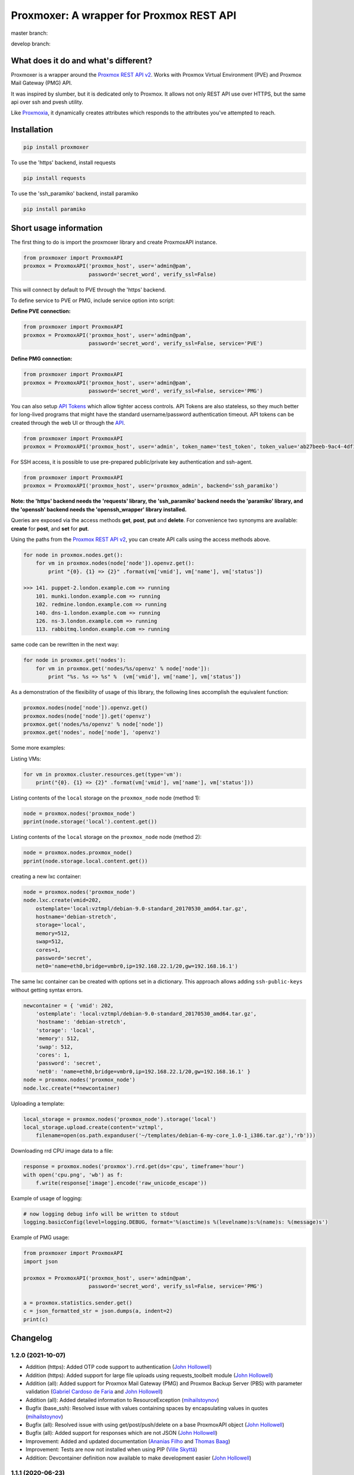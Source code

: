 =========================================
Proxmoxer: A wrapper for Proxmox REST API
=========================================

master branch:  |master_build_status| |master_coverage_status| |pypi_version| |pypi_downloads|

develop branch: |develop_build_status| |develop_coverage_status|


What does it do and what's different?
-------------------------------------

Proxmoxer is a wrapper around the `Proxmox REST API v2 <https://pve.proxmox.com/pve-docs/api-viewer/index.html>`_.
Works with Proxmox Virtual Environment (PVE) and Proxmox Mail Gateway (PMG) API.

It was inspired by slumber, but it is dedicated only to Proxmox. It allows not only REST API use over HTTPS, but
the same api over ssh and pvesh utility.

Like `Proxmoxia <https://github.com/baseblack/Proxmoxia>`_, it dynamically creates attributes which responds to the
attributes you've attempted to reach.

Installation
------------

.. code-block:: bash

    pip install proxmoxer

To use the 'https' backend, install requests

.. code-block:: bash

    pip install requests

To use the 'ssh_paramiko' backend, install paramiko

.. code-block:: bash

    pip install paramiko


Short usage information
-----------------------

The first thing to do is import the proxmoxer library and create ProxmoxAPI instance.

.. code-block:: python

    from proxmoxer import ProxmoxAPI
    proxmox = ProxmoxAPI('proxmox_host', user='admin@pam',
                         password='secret_word', verify_ssl=False)

This will connect by default to PVE through the 'https' backend.

To define service to PVE or PMG, include service option into script:

**Define PVE connection:**

.. code-block:: python

    from proxmoxer import ProxmoxAPI
    proxmox = ProxmoxAPI('proxmox_host', user='admin@pam',
                         password='secret_word', verify_ssl=False, service='PVE')

**Define PMG connection:**

.. code-block:: python

    from proxmoxer import ProxmoxAPI
    proxmox = ProxmoxAPI('proxmox_host', user='admin@pam',
                         password='secret_word', verify_ssl=False, service='PMG')


You can also setup `API Tokens <https://pve.proxmox.com/wiki/User_Management#pveum_tokens>`_ which allow tighter access controls.
API Tokens are also stateless, so they much better for long-lived programs that might have the standard username/password authentication timeout.
API tokens can be created through the web UI or through the `API <https://pve.proxmox.com/pve-docs/api-viewer/index.html#/access/users/{userid}/token/{tokenid}>`_.

.. code-block:: python

    from proxmoxer import ProxmoxAPI
    proxmox = ProxmoxAPI('proxmox_host', user='admin', token_name='test_token', token_value='ab27beeb-9ac4-4df1-aa19-62639f27031e')

For SSH access, it is possible to use pre-prepared public/private key authentication and ssh-agent.

.. code-block:: python

    from proxmoxer import ProxmoxAPI
    proxmox = ProxmoxAPI('proxmox_host', user='proxmox_admin', backend='ssh_paramiko')

**Note: the 'https' backend needs the 'requests' library, the 'ssh_paramiko' backend needs the 'paramiko' library,
and the 'openssh' backend needs the 'openssh_wrapper' library installed.**

Queries are exposed via the access methods **get**, **post**, **put** and **delete**. For convenience two
synonyms are available: **create** for **post**, and **set** for **put**.

Using the paths from the `Proxmox REST API v2 <https://pve.proxmox.com/pve-docs/api-viewer/index.html>`_, you can create
API calls using the access methods above.

.. code-block:: python

    for node in proxmox.nodes.get():
        for vm in proxmox.nodes(node['node']).openvz.get():
            print "{0}. {1} => {2}" .format(vm['vmid'], vm['name'], vm['status'])

    >>> 141. puppet-2.london.example.com => running
        101. munki.london.example.com => running
        102. redmine.london.example.com => running
        140. dns-1.london.example.com => running
        126. ns-3.london.example.com => running
        113. rabbitmq.london.example.com => running

same code can be rewritten in the next way:

.. code-block:: python

    for node in proxmox.get('nodes'):
        for vm in proxmox.get('nodes/%s/openvz' % node['node']):
            print "%s. %s => %s" %  (vm['vmid'], vm['name'], vm['status'])


As a demonstration of the flexibility of usage of this library, the following lines accomplish the equivalent function:

.. code-block:: python

    proxmox.nodes(node['node']).openvz.get()
    proxmox.nodes(node['node']).get('openvz')
    proxmox.get('nodes/%s/openvz' % node['node'])
    proxmox.get('nodes', node['node'], 'openvz')


Some more examples:

Listing VMs:

.. code-block:: python

    for vm in proxmox.cluster.resources.get(type='vm'):
        print("{0}. {1} => {2}" .format(vm['vmid'], vm['name'], vm['status']))

Listing contents of the ``local`` storage on the ``proxmox_node`` node (method 1):

.. code-block:: python

    node = proxmox.nodes('proxmox_node')
    pprint(node.storage('local').content.get())

Listing contents of the ``local`` storage on the ``proxmox_node`` node (method 2):

.. code-block:: python

    node = proxmox.nodes.proxmox_node()
    pprint(node.storage.local.content.get())


creating a new lxc container:

.. code-block:: python

    node = proxmox.nodes('proxmox_node')
    node.lxc.create(vmid=202,
        ostemplate='local:vztmpl/debian-9.0-standard_20170530_amd64.tar.gz',
        hostname='debian-stretch',
        storage='local',
        memory=512,
        swap=512,
        cores=1,
        password='secret',
        net0='name=eth0,bridge=vmbr0,ip=192.168.22.1/20,gw=192.168.16.1')

The same lxc container can be created with options set in a dictionary.
This approach allows adding ``ssh-public-keys`` without getting syntax errors.

.. code-block:: python

    newcontainer = { 'vmid': 202,
        'ostemplate': 'local:vztmpl/debian-9.0-standard_20170530_amd64.tar.gz',
        'hostname': 'debian-stretch',
        'storage': 'local',
        'memory': 512,
        'swap': 512,
        'cores': 1,
        'password': 'secret',
        'net0': 'name=eth0,bridge=vmbr0,ip=192.168.22.1/20,gw=192.168.16.1' }
    node = proxmox.nodes('proxmox_node')
    node.lxc.create(**newcontainer)

Uploading a template:

.. code-block:: python

    local_storage = proxmox.nodes('proxmox_node').storage('local')
    local_storage.upload.create(content='vztmpl',
        filename=open(os.path.expanduser('~/templates/debian-6-my-core_1.0-1_i386.tar.gz'),'rb')))


Downloading rrd CPU image data to a file:

.. code-block:: python

    response = proxmox.nodes('proxmox').rrd.get(ds='cpu', timeframe='hour')
    with open('cpu.png', 'wb') as f:
        f.write(response['image'].encode('raw_unicode_escape'))

Example of usage of logging:

.. code-block:: python

    # now logging debug info will be written to stdout
    logging.basicConfig(level=logging.DEBUG, format='%(asctime)s %(levelname)s:%(name)s: %(message)s')

Example of PMG usage:

.. code-block:: python

    from proxmoxer import ProxmoxAPI
    import json

    proxmox = ProxmoxAPI('proxmox_host', user='admin@pam',
                         password='secret_word', verify_ssl=False, service='PMG')

    a = proxmox.statistics.sender.get()
    c = json_formatted_str = json.dumps(a, indent=2)
    print(c)


Changelog
---------

1.2.0 (2021-10-07)
..................
* Addition (https): Added OTP code support to authentication (`John Hollowell <https://github.com/jhollowe>`_)
* Addition (https): Added support for large file uploads using requests_toolbelt module (`John Hollowell <https://github.com/jhollowe>`_)
* Addition (all): Added support for Proxmox Mail Gateway (PMG) and Proxmox Backup Server (PBS) with parameter validation (`Gabriel Cardoso de Faria <https://github.com/gabrielcardoso21>`_ and `John Hollowell <https://github.com/jhollowe>`_)
* Addition (all): Added detailed information to ResourceException (`mihailstoynov <https://github.com/mihailstoynov>`_)
* Bugfix (base_ssh): Resolved issue with values containing spaces by encapsulating values in quotes (`mihailstoynov <https://github.com/mihailstoynov>`_)
* Bugfix (all): Resolved issue with using get/post/push/delete on a base ProxmoxAPI object (`John Hollowell <https://github.com/jhollowe>`_)
* Bugfix (all): Added support for responses which are not JSON (`John Hollowell <https://github.com/jhollowe>`_)
* Improvement: Added and updated documentation (`Ananias Filho <https://github.com/ananiasfilho>`_ and `Thomas Baag <https://github.com/b2ag>`_)
* Improvement: Tests are now not installed when using PIP (`Ville Skyttä <https://github.com/scop>`_)
* Addition: Devcontainer definition now available to make development easier (`John Hollowell <https://github.com/jhollowe>`_)

1.1.1 (2020-06-23)
..................
* Bugfix (https): correctly renew ticket in the session, not just the auth (`John Hollowell <https://github.com/jhollowe>`_)

1.1.0 (2020-05-22)
..................
* Addition (https): Added API Token authentication (`John Hollowell <https://github.com/jhollowe>`_)
* Improvement (https): user/password authentication refreshes ticket to prevent expiration (`CompileNix <https://github.com/compilenix>`_ and `John Hollowell <https://github.com/jhollowe>`_)
* Bugfix (ssh_paramiko): Handle empty stderr from ssh connections (`morph027 <https://github.com/morph027>`_)
* DEPRECATED (https): using ``auth_token`` and ``csrf_token`` (ProxmoxHTTPTicketAuth) is now deprecated. Either pass the ``auth_token`` as the ``password`` or use the API Tokens.

1.0.4 (2020-01-24)
..................
* Improvement (https): Added timeout to authentication (James Lin)
* Improvement (https): Handle AnyEvent::HTTP status codes gracefully (Georges Martin)
* Improvement (https): Advanced error message with error code >=400 (`ssi444 <https://github.com/ssi444>`_)
* Bugfix (ssh): Fix pvesh output format for version > 5.3 (`timansky <https://github.com/timansky>`_)
* Transfered development to proxmoxer organization

1.0.3 (2018-09-10)
..................
* Improvement: Added option to specify port in hostname parameter (`pvanagtmaal <https://github.com/pvanagtmaal>`_)
* Improvement: Added stderr to the Response content (`Jérôme Schneider <https://github.com/merinos>`_)
* Bugfix: Paramiko python3: stdout and stderr must be a str not bytes (`Jérôme Schneider <https://github.com/merinos>`_)
* New lxc example in docu (`Geert Stappers <https://github.com/stappersg>`_)

1.0.2 (2017-12-02)
..................
* Tarball repackaged with tests

1.0.1 (2017-12-02)
..................
* LICENSE file now included in tarball
* Added verify_ssl parameter to ProxmoxHTTPAuth (`Walter Doekes <https://github.com/wdoekes>`_)

1.0.0 (2017-11-12)
..................
* Update Proxmoxer readme (`Emmanuel Kasper <https://github.com/EmmanuelKasper>`_)
* Display the reason of API calls errors (`Emmanuel Kasper <https://github.com/EmmanuelKasper>`_, `kantsdog <https://github.com/kantsdog>`_)
* Filter for ssh response code (`Chris Plock <https://github.com/chrisplo>`_)

0.2.5 (2017-02-12)
..................
* Adding sudo to execute CLI with paramiko ssh backend (`Jason Meridth <https://github.com/jmeridth>`_)
* Proxmoxer/backends/ssh_paramiko: improve file upload (`Jérôme Schneider <https://github.com/merinos>`_)

0.2.4 (2016-05-02)
..................
* Removed newline in tmp_filename string (`Jérôme Schneider <https://github.com/merinos>`_)
* Fix to avoid module reloading (`jklang <https://github.com/jklang>`_)

0.2.3 (2016-01-20)
..................
* Minor typo fix (`Srinivas Sakhamuri <https://github.com/srsakhamuri>`_)

0.2.2 (2016-01-19)
..................
* Adding sudo to execute pvesh CLI in openssh backend (`Wei Tie <https://github.com/TieWei>`_, `Srinivas Sakhamuri <https://github.com/srsakhamuri>`_)
* Add support to specify an identity file for ssh connections (`Srinivas Sakhamuri <https://github.com/srsakhamuri>`_)

0.2.1 (2015-05-02)
..................
* fix for python 3.4 (`kokuev <https://github.com/kokuev>`_)

0.2.0 (2015-03-21)
..................
* Https will now raise AuthenticationError when appropriate. (`scap1784 <https://github.com/scap1784>`_)
* Preliminary python 3 compatibility. (`wdoekes <https://github.com/wdoekes>`_)
* Additional example. (`wdoekes <https://github.com/wdoekes>`_)

0.1.7 (2014-11-16)
..................
* Added ignore of "InsecureRequestWarning: Unverified HTTPS request is being made..." warning while using https (requests) backend.

0.1.4 (2013-06-01)
..................
* Added logging
* Added openssh backend
* Tests are reorganized

0.1.3 (2013-05-30)
..................
* Added next tests
* Bugfixes

0.1.2 (2013-05-27)
..................
* Added first tests
* Added support for travis and coveralls
* Bugfixes

0.1.1 (2013-05-13)
..................
* Initial try.

.. |master_build_status| image:: https://travis-ci.org/proxmoxer/proxmoxer.png?branch=master
    :target: https://travis-ci.org/proxmoxer/proxmoxer

.. |master_coverage_status| image:: https://coveralls.io/repos/proxmoxer/proxmoxer/badge.png?branch=master
    :target: https://coveralls.io/r/proxmoxer/proxmoxer

.. |develop_build_status| image:: https://travis-ci.org/proxmoxer/proxmoxer.png?branch=develop
    :target: https://travis-ci.org/proxmoxer/proxmoxer

.. |develop_coverage_status| image:: https://coveralls.io/repos/proxmoxer/proxmoxer/badge.png?branch=develop
    :target: https://coveralls.io/r/proxmoxer/proxmoxer

.. |pypi_version| image:: https://img.shields.io/pypi/v/proxmoxer.svg
    :target: https://pypi.python.org/pypi/proxmoxer

.. |pypi_downloads| image:: https://img.shields.io/pypi/dm/proxmoxer.svg
    :target: https://pypi.python.org/pypi/proxmoxer
